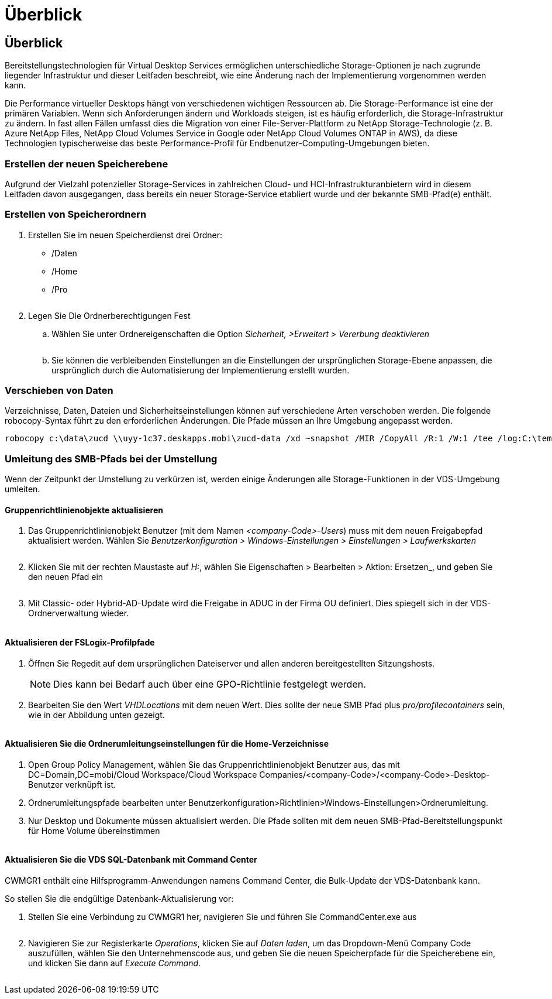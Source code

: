 = Überblick
:allow-uri-read: 




== Überblick

Bereitstellungstechnologien für Virtual Desktop Services ermöglichen unterschiedliche Storage-Optionen je nach zugrunde liegender Infrastruktur und dieser Leitfaden beschreibt, wie eine Änderung nach der Implementierung vorgenommen werden kann.

Die Performance virtueller Desktops hängt von verschiedenen wichtigen Ressourcen ab. Die Storage-Performance ist eine der primären Variablen. Wenn sich Anforderungen ändern und Workloads steigen, ist es häufig erforderlich, die Storage-Infrastruktur zu ändern. In fast allen Fällen umfasst dies die Migration von einer File-Server-Plattform zu NetApp Storage-Technologie (z. B. Azure NetApp Files, NetApp Cloud Volumes Service in Google oder NetApp Cloud Volumes ONTAP in AWS), da diese Technologien typischerweise das beste Performance-Profil für Endbenutzer-Computing-Umgebungen bieten.



=== Erstellen der neuen Speicherebene

Aufgrund der Vielzahl potenzieller Storage-Services in zahlreichen Cloud- und HCI-Infrastrukturanbietern wird in diesem Leitfaden davon ausgegangen, dass bereits ein neuer Storage-Service etabliert wurde und der bekannte SMB-Pfad(e) enthält.



=== Erstellen von Speicherordnern

. Erstellen Sie im neuen Speicherdienst drei Ordner:
+
** /Daten
** /Home
** /Pro
+
image:storage1.png[""]



. Legen Sie Die Ordnerberechtigungen Fest
+
.. Wählen Sie unter Ordnereigenschaften die Option _Sicherheit, >Erweitert > Vererbung deaktivieren_
+
image:storage2.png[""]

.. Sie können die verbleibenden Einstellungen an die Einstellungen der ursprünglichen Storage-Ebene anpassen, die ursprünglich durch die Automatisierung der Implementierung erstellt wurden.






=== Verschieben von Daten

Verzeichnisse, Daten, Dateien und Sicherheitseinstellungen können auf verschiedene Arten verschoben werden. Die folgende robocopy-Syntax führt zu den erforderlichen Änderungen. Die Pfade müssen an Ihre Umgebung angepasst werden.

 robocopy c:\data\zucd \\uyy-1c37.deskapps.mobi\zucd-data /xd ~snapshot /MIR /CopyAll /R:1 /W:1 /tee /log:C:\temp\roboitD.txt


=== Umleitung des SMB-Pfads bei der Umstellung

Wenn der Zeitpunkt der Umstellung zu verkürzen ist, werden einige Änderungen alle Storage-Funktionen in der VDS-Umgebung umleiten.



==== Gruppenrichtlinienobjekte aktualisieren

. Das Gruppenrichtlinienobjekt Benutzer (mit dem Namen _<company-Code>-Users_) muss mit dem neuen Freigabepfad aktualisiert werden. Wählen Sie _Benutzerkonfiguration > Windows-Einstellungen > Einstellungen > Laufwerkskarten_
+
image:storage3.png[""]

. Klicken Sie mit der rechten Maustaste auf _H:_, wählen Sie Eigenschaften > Bearbeiten > Aktion: Ersetzen_, und geben Sie den neuen Pfad ein
+
image:storage4.png[""]

. Mit Classic- oder Hybrid-AD-Update wird die Freigabe in ADUC in der Firma OU definiert. Dies spiegelt sich in der VDS-Ordnerverwaltung wieder.
+
image:storage5.png[""]





==== Aktualisieren der FSLogix-Profilpfade

. Öffnen Sie Regedit auf dem ursprünglichen Dateiserver und allen anderen bereitgestellten Sitzungshosts.
+

NOTE: Dies kann bei Bedarf auch über eine GPO-Richtlinie festgelegt werden.

. Bearbeiten Sie den Wert _VHDLocations_ mit dem neuen Wert. Dies sollte der neue SMB Pfad plus _pro/profilecontainers_ sein, wie in der Abbildung unten gezeigt.
+
image:storage6.png[""]





==== Aktualisieren Sie die Ordnerumleitungseinstellungen für die Home-Verzeichnisse

. Open Group Policy Management, wählen Sie das Gruppenrichtlinienobjekt Benutzer aus, das mit DC=Domain,DC=mobi/Cloud Workspace/Cloud Workspace Companies/<company-Code>/<company-Code>-Desktop-Benutzer verknüpft ist.
. Ordnerumleitungspfade bearbeiten unter Benutzerkonfiguration>Richtlinien>Windows-Einstellungen>Ordnerumleitung.
. Nur Desktop und Dokumente müssen aktualisiert werden. Die Pfade sollten mit dem neuen SMB-Pfad-Bereitstellungspunkt für Home Volume übereinstimmen
+
image:storage7.png[""]





==== Aktualisieren Sie die VDS SQL-Datenbank mit Command Center

CWMGR1 enthält eine Hilfsprogramm-Anwendungen namens Command Center, die Bulk-Update der VDS-Datenbank kann.

.So stellen Sie die endgültige Datenbank-Aktualisierung vor:
. Stellen Sie eine Verbindung zu CWMGR1 her, navigieren Sie und führen Sie CommandCenter.exe aus
+
image:storage10.png[""]

. Navigieren Sie zur Registerkarte _Operations_, klicken Sie auf _Daten laden_, um das Dropdown-Menü Company Code auszufüllen, wählen Sie den Unternehmenscode aus, und geben Sie die neuen Speicherpfade für die Speicherebene ein, und klicken Sie dann auf _Execute Command_.
+
image:storage11.png[""]


